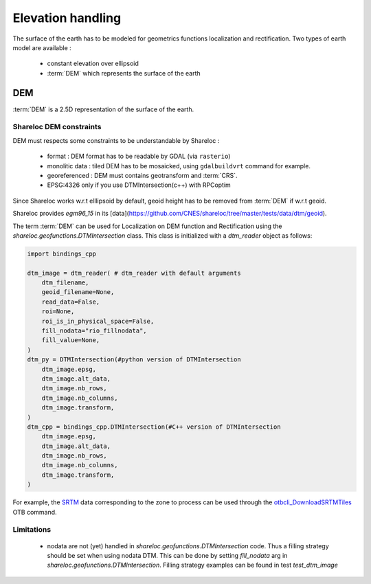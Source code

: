 .. _user_manual_elevation_handling:


==================
Elevation handling
==================

The surface of the earth has to be modeled for geometrics functions localization and rectification.
Two types of earth model are available :

    * constant elevation over ellipsoid
    * :term:`DEM` which represents the surface of the earth

DEM
===

:term:`DEM` is a 2.5D representation of the surface of the earth.

Shareloc DEM constraints
------------------------

DEM must respects some constraints to be understandable by Shareloc :

 * format : DEM format has to be readable by GDAL (via ``rasterio``)
 * monolitic data : tiled DEM has to be mosaicked, using ``gdalbuildvrt`` command for example.
 * georeferenced : DEM must contains geotransform and :term:`CRS`.
 * EPSG:4326 only if you use DTMIntersection(c++) with RPCoptim
 
Since Shareloc works w.r.t elllipsoid by default, geoid height has to be removed from :term:`DEM` if w.r.t geoid.

Shareloc provides `egm96_15` in its [data](https://github.com/CNES/shareloc/tree/master/tests/data/dtm/geoid).

The term :term:`DEM` can be used for Localization on DEM function and Rectification using the `shareloc.geofunctions.DTMIntersection` class. This class is initialized with a `dtm_reader` object as follows:

.. code-block:: Python

    import bindings_cpp
    
    dtm_image = dtm_reader( # dtm_reader with default arguments
        dtm_filename,
        geoid_filename=None,
        read_data=False,
        roi=None,
        roi_is_in_physical_space=False,
        fill_nodata="rio_fillnodata",
        fill_value=None,
    )
    dtm_py = DTMIntersection(#python version of DTMIntersection
        dtm_image.epsg,
        dtm_image.alt_data,
        dtm_image.nb_rows,
        dtm_image.nb_columns,
        dtm_image.transform,
    )
    dtm_cpp = bindings_cpp.DTMIntersection(#C++ version of DTMIntersection
        dtm_image.epsg,
        dtm_image.alt_data,
        dtm_image.nb_rows,
        dtm_image.nb_columns,
        dtm_image.transform,
    )



For example, the `SRTM <https://www2.jpl.nasa.gov/srtm/>`_ data corresponding to the zone to process can be used through the `otbcli_DownloadSRTMTiles <https://www.orfeo-toolbox.org/CookBook/Applications/app_DownloadSRTMTiles.html>`_ OTB command.

Limitations
-----------

 * nodata are not (yet) handled in `shareloc.geofunctions.DTMIntersection` code. Thus a filling strategy should be set when using nodata DTM. This can be done by setting `fill_nodata` arg in `shareloc.geofunctions.DTMIntersection`. Filling strategy examples can be found in test `test_dtm_image`

